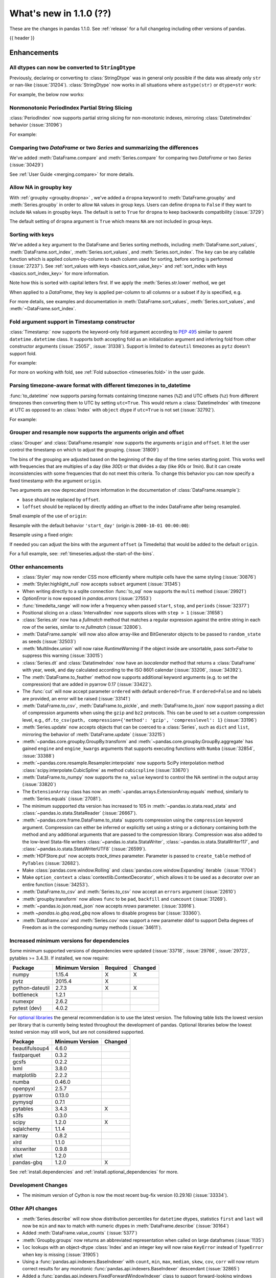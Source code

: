 .. _whatsnew_110:

What's new in 1.1.0 (??)
------------------------

These are the changes in pandas 1.1.0. See :ref:`release` for a full changelog
including other versions of pandas.

{{ header }}

.. ---------------------------------------------------------------------------

Enhancements
~~~~~~~~~~~~

.. _whatsnew_110.astype_string:

All dtypes can now be converted to ``StringDtype``
^^^^^^^^^^^^^^^^^^^^^^^^^^^^^^^^^^^^^^^^^^^^^^^^^^

Previously, declaring or converting to :class:`StringDtype` was in general only possible if the data was already only ``str`` or nan-like (:issue:`31204`).
:class:`StringDtype` now works in all situations where ``astype(str)`` or ``dtype=str`` work:

For example, the below now works:

.. ipython:: python

   ser = pd.Series([1, "abc", np.nan], dtype="string")
   ser
   ser[0]
   pd.Series([1, 2, np.nan], dtype="Int64").astype("string")


.. _whatsnew_110.period_index_partial_string_slicing:

Nonmonotonic PeriodIndex Partial String Slicing
^^^^^^^^^^^^^^^^^^^^^^^^^^^^^^^^^^^^^^^^^^^^^^^

:class:`PeriodIndex` now supports partial string slicing for non-monotonic indexes, mirroring :class:`DatetimeIndex` behavior (:issue:`31096`)

For example:

.. ipython:: python

   dti = pd.date_range("2014-01-01", periods=30, freq="30D")
   pi = dti.to_period("D")
   ser_monotonic = pd.Series(np.arange(30), index=pi)
   shuffler = list(range(0, 30, 2)) + list(range(1, 31, 2))
   ser = ser_monotonic[shuffler]
   ser

.. ipython:: python

   ser["2014"]
   ser.loc["May 2015"]


.. _whatsnew_110.dataframe_or_series_comparing:

Comparing two `DataFrame` or two `Series` and summarizing the differences
^^^^^^^^^^^^^^^^^^^^^^^^^^^^^^^^^^^^^^^^^^^^^^^^^^^^^^^^^^^^^^^^^^^^^^^^^

We've added :meth:`DataFrame.compare` and :meth:`Series.compare` for comparing two `DataFrame` or two `Series` (:issue:`30429`)

.. ipython:: python

   df = pd.DataFrame(
       {
           "col1": ["a", "a", "b", "b", "a"],
           "col2": [1.0, 2.0, 3.0, np.nan, 5.0],
           "col3": [1.0, 2.0, 3.0, 4.0, 5.0]
       },
       columns=["col1", "col2", "col3"],
   )
   df

.. ipython:: python

   df2 = df.copy()
   df2.loc[0, 'col1'] = 'c'
   df2.loc[2, 'col3'] = 4.0
   df2

.. ipython:: python

   df.compare(df2)

See :ref:`User Guide <merging.compare>` for more details.


.. _whatsnew_110.groupby_key:

Allow NA in groupby key
^^^^^^^^^^^^^^^^^^^^^^^^

With :ref:`groupby <groupby.dropna>` , we've added a ``dropna`` keyword to :meth:`DataFrame.groupby` and :meth:`Series.groupby` in order to
allow ``NA`` values in group keys. Users can define ``dropna`` to ``False`` if they want to include
``NA`` values in groupby keys. The default is set to ``True`` for ``dropna`` to keep backwards
compatibility (:issue:`3729`)

.. ipython:: python

    df_list = [[1, 2, 3], [1, None, 4], [2, 1, 3], [1, 2, 2]]
    df_dropna = pd.DataFrame(df_list, columns=["a", "b", "c"])

    df_dropna

.. ipython:: python

    # Default `dropna` is set to True, which will exclude NaNs in keys
    df_dropna.groupby(by=["b"], dropna=True).sum()

    # In order to allow NaN in keys, set `dropna` to False
    df_dropna.groupby(by=["b"], dropna=False).sum()

The default setting of ``dropna`` argument is ``True`` which means ``NA`` are not included in group keys.

.. versionadded:: 1.1.0


.. _whatsnew_110.key_sorting:

Sorting with keys
^^^^^^^^^^^^^^^^^

We've added a ``key`` argument to the DataFrame and Series sorting methods, including
:meth:`DataFrame.sort_values`, :meth:`DataFrame.sort_index`, :meth:`Series.sort_values`,
and :meth:`Series.sort_index`. The ``key`` can be any callable function which is applied
column-by-column to each column used for sorting, before sorting is performed (:issue:`27237`).
See :ref:`sort_values with keys <basics.sort_value_key>` and :ref:`sort_index with keys
<basics.sort_index_key>` for more information.

.. ipython:: python

   s = pd.Series(['C', 'a', 'B'])
   s

.. ipython:: python

   s.sort_values()


Note how this is sorted with capital letters first. If we apply the :meth:`Series.str.lower`
method, we get

.. ipython:: python

   s.sort_values(key=lambda x: x.str.lower())


When applied to a `DataFrame`, they key is applied per-column to all columns or a subset if
`by` is specified, e.g.

.. ipython:: python

   df = pd.DataFrame({'a': ['C', 'C', 'a', 'a', 'B', 'B'],
                      'b': [1, 2, 3, 4, 5, 6]})
   df

.. ipython:: python

   df.sort_values(by=['a'], key=lambda col: col.str.lower())


For more details, see examples and documentation in :meth:`DataFrame.sort_values`,
:meth:`Series.sort_values`, and :meth:`~DataFrame.sort_index`.

.. _whatsnew_110.timestamp_fold_support:

Fold argument support in Timestamp constructor
^^^^^^^^^^^^^^^^^^^^^^^^^^^^^^^^^^^^^^^^^^^^^^

:class:`Timestamp:` now supports the keyword-only fold argument according to `PEP 495 <https://www.python.org/dev/peps/pep-0495/#the-fold-attribute>`_ similar to parent ``datetime.datetime`` class. It supports both accepting fold as an initialization argument and inferring fold from other constructor arguments (:issue:`25057`, :issue:`31338`). Support is limited to ``dateutil`` timezones as ``pytz`` doesn't support fold.

For example:

.. ipython:: python

    ts = pd.Timestamp("2019-10-27 01:30:00+00:00")
    ts.fold

.. ipython:: python

    ts = pd.Timestamp(year=2019, month=10, day=27, hour=1, minute=30,
                      tz="dateutil/Europe/London", fold=1)
    ts

For more on working with fold, see :ref:`Fold subsection <timeseries.fold>` in the user guide.

.. _whatsnew_110.to_datetime_multiple_tzname_tzoffset_support:

Parsing timezone-aware format with different timezones in to_datetime
^^^^^^^^^^^^^^^^^^^^^^^^^^^^^^^^^^^^^^^^^^^^^^^^^^^^^^^^^^^^^^^^^^^^^

:func:`to_datetime` now supports parsing formats containing timezone names (``%Z``) and UTC offsets (``%z``) from different timezones then converting them to UTC by setting ``utc=True``. This would return a :class:`DatetimeIndex` with timezone at UTC as opposed to an :class:`Index` with ``object`` dtype if ``utc=True`` is not set (:issue:`32792`).

For example:

.. ipython:: python

    tz_strs = ["2010-01-01 12:00:00 +0100", "2010-01-01 12:00:00 -0100",
               "2010-01-01 12:00:00 +0300", "2010-01-01 12:00:00 +0400"]
    pd.to_datetime(tz_strs, format='%Y-%m-%d %H:%M:%S %z', utc=True)
    pd.to_datetime(tz_strs, format='%Y-%m-%d %H:%M:%S %z')

.. _whatsnew_110.grouper_resample_origin:

Grouper and resample now supports the arguments origin and offset
^^^^^^^^^^^^^^^^^^^^^^^^^^^^^^^^^^^^^^^^^^^^^^^^^^^^^^^^^^^^^^^^^

:class:`Grouper` and :class:`DataFrame.resample` now supports the arguments ``origin`` and ``offset``. It let the user control the timestamp on which to adjust the grouping. (:issue:`31809`)

The bins of the grouping are adjusted based on the beginning of the day of the time series starting point. This works well with frequencies that are multiples of a day (like `30D`) or that divides a day (like `90s` or `1min`). But it can create inconsistencies with some frequencies that do not meet this criteria. To change this behavior you can now specify a fixed timestamp with the argument ``origin``.

Two arguments are now deprecated (more information in the documentation of :class:`DataFrame.resample`):

- ``base`` should be replaced by ``offset``.
- ``loffset`` should be replaced by directly adding an offset to the index DataFrame after being resampled.

Small example of the use of ``origin``:

.. ipython:: python

    start, end = '2000-10-01 23:30:00', '2000-10-02 00:30:00'
    middle = '2000-10-02 00:00:00'
    rng = pd.date_range(start, end, freq='7min')
    ts = pd.Series(np.arange(len(rng)) * 3, index=rng)
    ts

Resample with the default behavior ``'start_day'`` (origin is ``2000-10-01 00:00:00``):

.. ipython:: python

    ts.resample('17min').sum()
    ts.resample('17min', origin='start_day').sum()

Resample using a fixed origin:

.. ipython:: python

    ts.resample('17min', origin='epoch').sum()
    ts.resample('17min', origin='2000-01-01').sum()

If needed you can adjust the bins with the argument ``offset`` (a Timedelta) that would be added to the default ``origin``.

For a full example, see: :ref:`timeseries.adjust-the-start-of-the-bins`.


.. _whatsnew_110.enhancements.other:

Other enhancements
^^^^^^^^^^^^^^^^^^

- :class:`Styler` may now render CSS more efficiently where multiple cells have the same styling (:issue:`30876`)
- :meth:`Styler.highlight_null` now accepts ``subset`` argument (:issue:`31345`)
- When writing directly to a sqlite connection :func:`to_sql` now supports the ``multi`` method (:issue:`29921`)
- `OptionError` is now exposed in `pandas.errors` (:issue:`27553`)
- :func:`timedelta_range` will now infer a frequency when passed ``start``, ``stop``, and ``periods`` (:issue:`32377`)
- Positional slicing on a :class:`IntervalIndex` now supports slices with ``step > 1`` (:issue:`31658`)
- :class:`Series.str` now has a `fullmatch` method that matches a regular expression against the entire string in each row of the series, similar to `re.fullmatch` (:issue:`32806`).
- :meth:`DataFrame.sample` will now also allow array-like and BitGenerator objects to be passed to ``random_state`` as seeds (:issue:`32503`)
- :meth:`MultiIndex.union` will now raise `RuntimeWarning` if the object inside are unsortable, pass `sort=False` to suppress this warning (:issue:`33015`)
- :class:`Series.dt` and :class:`DatatimeIndex` now have an `isocalendar` method that returns a :class:`DataFrame` with year, week, and day calculated according to the ISO 8601 calendar (:issue:`33206`, :issue:`34392`).
- The :meth:`DataFrame.to_feather` method now supports additional keyword
  arguments (e.g. to set the compression) that are added in pyarrow 0.17
  (:issue:`33422`).
- The :func:`cut` will now accept parameter ``ordered`` with default ``ordered=True``. If ``ordered=False`` and no labels are provided, an error will be raised (:issue:`33141`)
- :meth:`DataFrame.to_csv`, :meth:`DataFrame.to_pickle`,
  and :meth:`DataFrame.to_json` now support passing a dict of
  compression arguments when using the ``gzip`` and ``bz2`` protocols.
  This can be used to set a custom compression level, e.g.,
  ``df.to_csv(path, compression={'method': 'gzip', 'compresslevel': 1}``
  (:issue:`33196`)
- :meth:`Series.update` now accepts objects that can be coerced to a :class:`Series`,
  such as ``dict`` and ``list``, mirroring the behavior of :meth:`DataFrame.update` (:issue:`33215`)
- :meth:`~pandas.core.groupby.GroupBy.transform` and :meth:`~pandas.core.groupby.GroupBy.aggregate` has gained ``engine`` and ``engine_kwargs`` arguments that supports executing functions with ``Numba`` (:issue:`32854`, :issue:`33388`)
- :meth:`~pandas.core.resample.Resampler.interpolate` now supports SciPy interpolation method :class:`scipy.interpolate.CubicSpline` as method ``cubicspline`` (:issue:`33670`)
- :meth:`DataFrame.to_numpy` now supports the ``na_value`` keyword to control the NA sentinel in the output array (:issue:`33820`)
- The ``ExtensionArray`` class has now an :meth:`~pandas.arrays.ExtensionArray.equals`
  method, similarly to :meth:`Series.equals` (:issue:`27081`).
- The minimum suppported dta version has increased to 105 in :meth:`~pandas.io.stata.read_stata` and :class:`~pandas.io.stata.StataReader`  (:issue:`26667`).
- :meth:`~pandas.core.frame.DataFrame.to_stata` supports compression using the ``compression``
  keyword argument. Compression can either be inferred or explicitly set using a string or a
  dictionary containing both the method and any additional arguments that are passed to the
  compression library. Compression was also added to the low-level Stata-file writers
  :class:`~pandas.io.stata.StataWriter`, :class:`~pandas.io.stata.StataWriter117`,
  and :class:`~pandas.io.stata.StataWriterUTF8` (:issue:`26599`).
- :meth:`HDFStore.put` now accepts `track_times` parameter. Parameter is passed to ``create_table`` method of ``PyTables`` (:issue:`32682`).
- Make :class:`pandas.core.window.Rolling` and :class:`pandas.core.window.Expanding` iterable（:issue:`11704`)
- Make ``option_context`` a :class:`contextlib.ContextDecorator`, which allows it to be used as a decorator over an entire function (:issue:`34253`).
- :meth:`DataFrame.to_csv` and :meth:`Series.to_csv` now accept an ``errors`` argument (:issue:`22610`)
- :meth:`groupby.transform` now allows ``func`` to be ``pad``, ``backfill`` and ``cumcount`` (:issue:`31269`).
- :meth:`~pandas.io.json.read_json` now accepts `nrows` parameter. (:issue:`33916`).
- :meth `~pandas.io.gbq.read_gbq` now allows to disable progress bar (:issue:`33360`).
- :meth:`Dataframe.cov` and :meth:`Series.cov` now support a new parameter ddof to support Delta degrees of Freedom as in the corresponding numpy methods (:issue:`34611`).

.. ---------------------------------------------------------------------------

Increased minimum versions for dependencies
^^^^^^^^^^^^^^^^^^^^^^^^^^^^^^^^^^^^^^^^^^^

Some minimum supported versions of dependencies were updated (:issue:`33718`, :issue:`29766`, :issue:`29723`, pytables >= 3.4.3).
If installed, we now require:

+-----------------+-----------------+----------+---------+
| Package         | Minimum Version | Required | Changed |
+=================+=================+==========+=========+
| numpy           | 1.15.4          |    X     |    X    |
+-----------------+-----------------+----------+---------+
| pytz            | 2015.4          |    X     |         |
+-----------------+-----------------+----------+---------+
| python-dateutil | 2.7.3           |    X     |    X    |
+-----------------+-----------------+----------+---------+
| bottleneck      | 1.2.1           |          |         |
+-----------------+-----------------+----------+---------+
| numexpr         | 2.6.2           |          |         |
+-----------------+-----------------+----------+---------+
| pytest (dev)    | 4.0.2           |          |         |
+-----------------+-----------------+----------+---------+

For `optional libraries <https://dev.pandas.io/docs/install.html#dependencies>`_ the general recommendation is to use the latest version.
The following table lists the lowest version per library that is currently being tested throughout the development of pandas.
Optional libraries below the lowest tested version may still work, but are not considered supported.

+-----------------+-----------------+---------+
| Package         | Minimum Version | Changed |
+=================+=================+=========+
| beautifulsoup4  | 4.6.0           |         |
+-----------------+-----------------+---------+
| fastparquet     | 0.3.2           |         |
+-----------------+-----------------+---------+
| gcsfs           | 0.2.2           |         |
+-----------------+-----------------+---------+
| lxml            | 3.8.0           |         |
+-----------------+-----------------+---------+
| matplotlib      | 2.2.2           |         |
+-----------------+-----------------+---------+
| numba           | 0.46.0          |         |
+-----------------+-----------------+---------+
| openpyxl        | 2.5.7           |         |
+-----------------+-----------------+---------+
| pyarrow         | 0.13.0          |         |
+-----------------+-----------------+---------+
| pymysql         | 0.7.1           |         |
+-----------------+-----------------+---------+
| pytables        | 3.4.3           |    X    |
+-----------------+-----------------+---------+
| s3fs            | 0.3.0           |         |
+-----------------+-----------------+---------+
| scipy           | 1.2.0           |    X    |
+-----------------+-----------------+---------+
| sqlalchemy      | 1.1.4           |         |
+-----------------+-----------------+---------+
| xarray          | 0.8.2           |         |
+-----------------+-----------------+---------+
| xlrd            | 1.1.0           |         |
+-----------------+-----------------+---------+
| xlsxwriter      | 0.9.8           |         |
+-----------------+-----------------+---------+
| xlwt            | 1.2.0           |         |
+-----------------+-----------------+---------+
| pandas-gbq      | 1.2.0           |    X    |
+-----------------+-----------------+---------+

See :ref:`install.dependencies` and :ref:`install.optional_dependencies` for more.

Development Changes
^^^^^^^^^^^^^^^^^^^

- The minimum version of Cython is now the most recent bug-fix version (0.29.16) (:issue:`33334`).

.. _whatsnew_110.api.other:

Other API changes
^^^^^^^^^^^^^^^^^

- :meth:`Series.describe` will now show distribution percentiles for ``datetime`` dtypes, statistics ``first`` and ``last``
  will now be ``min`` and ``max`` to match with numeric dtypes in :meth:`DataFrame.describe` (:issue:`30164`)
- Added :meth:`DataFrame.value_counts` (:issue:`5377`)
- :meth:`Groupby.groups` now returns an abbreviated representation when called on large dataframes (:issue:`1135`)
- ``loc`` lookups with an object-dtype :class:`Index` and an integer key will now raise ``KeyError`` instead of ``TypeError`` when key is missing (:issue:`31905`)
- Using a :func:`pandas.api.indexers.BaseIndexer` with ``count``, ``min``, ``max``, ``median``, ``skew``,  ``cov``, ``corr`` will now return correct results for any monotonic :func:`pandas.api.indexers.BaseIndexer` descendant (:issue:`32865`)
- Added a :func:`pandas.api.indexers.FixedForwardWindowIndexer` class to support forward-looking windows during ``rolling`` operations.
-

Backwards incompatible API changes
~~~~~~~~~~~~~~~~~~~~~~~~~~~~~~~~~~
- :meth:`DataFrame.swaplevels` now raises a  ``TypeError`` if the axis is not a :class:`MultiIndex`.
  Previously an ``AttributeError`` was raised (:issue:`31126`)
- :meth:`DataFrame.xs` now raises a  ``TypeError`` if a ``level`` keyword is supplied and the axis is not a :class:`MultiIndex`.
  Previously an ``AttributeError`` was raised (:issue:`33610`)
- :meth:`DataFrameGroupby.mean` and :meth:`SeriesGroupby.mean` (and similarly for :meth:`~DataFrameGroupby.median`, :meth:`~DataFrameGroupby.std` and :meth:`~DataFrameGroupby.var`)
  now raise a  ``TypeError`` if a not-accepted keyword argument is passed into it.
  Previously a ``UnsupportedFunctionCall`` was raised (``AssertionError`` if ``min_count`` passed into :meth:`~DataFrameGroupby.median`) (:issue:`31485`)
- :meth:`DataFrame.at` and :meth:`Series.at` will raise a ``TypeError`` instead of a ``ValueError`` if an incompatible key is passed, and ``KeyError`` if a missing key is passed, matching the behavior of ``.loc[]`` (:issue:`31722`)
- Passing an integer dtype other than ``int64`` to ``np.array(period_index, dtype=...)`` will now raise ``TypeError`` instead of incorrectly using ``int64`` (:issue:`32255`)
- Passing an invalid ``fill_value`` to :meth:`Categorical.take` raises a ``ValueError`` instead of ``TypeError`` (:issue:`33660`)
- Combining a ``Categorical`` with integer categories and which contains missing values
  with a float dtype column in operations such as :func:`concat` or :meth:`~DataFrame.append`
  will now result in a float column instead of an object dtyped column (:issue:`33607`)
- :meth:`Series.to_timestamp` now raises a ``TypeError`` if the axis is not a :class:`PeriodIndex`. Previously an ``AttributeError`` was raised (:issue:`33327`)
- :meth:`Series.to_period` now raises a ``TypeError`` if the axis is not a :class:`DatetimeIndex`. Previously an ``AttributeError`` was raised (:issue:`33327`)
- :func: `pandas.api.dtypes.is_string_dtype` no longer incorrectly identifies categorical series as string.
- :func:`read_excel` no longer takes ``**kwds`` arguments. This means that passing in keyword ``chunksize`` now raises a ``TypeError``
  (previously raised a ``NotImplementedError``), while passing in keyword ``encoding`` now raises a ``TypeError`` (:issue:`34464`)
- :func: `merge` now checks ``suffixes`` parameter type to be ``tuple`` and raises ``TypeError``, whereas before a ``list`` or ``set`` were accepted and that the ``set`` could produce unexpected results (:issue:`33740`)
- :class:`Period` no longer accepts tuples for the ``freq`` argument (:issue:`34658`)

``MultiIndex.get_indexer`` interprets `method` argument differently
^^^^^^^^^^^^^^^^^^^^^^^^^^^^^^^^^^^^^^^^^^^^^^^^^^^^^^^^^^^^^^^^^^^

This restores the behavior of :meth:`MultiIndex.get_indexer` with ``method='backfill'`` or ``method='pad'`` to the behavior before pandas 0.23.0. In particular, MultiIndexes are treated as a list of tuples and padding or backfilling is done with respect to the ordering of these lists of tuples (:issue:`29896`).

As an example of this, given:

.. ipython:: python

        df = pd.DataFrame({
            'a': [0, 0, 0, 0],
            'b': [0, 2, 3, 4],
            'c': ['A', 'B', 'C', 'D'],
        }).set_index(['a', 'b'])
        mi_2 = pd.MultiIndex.from_product([[0], [-1, 0, 1, 3, 4, 5]])

The differences in reindexing ``df`` with ``mi_2`` and using ``method='backfill'`` can be seen here:

*pandas >= 0.23, < 1.1.0*:

.. code-block:: ipython

    In [1]: df.reindex(mi_2, method='backfill')
    Out[1]:
          c
    0 -1  A
       0  A
       1  D
       3  A
       4  A
       5  C

*pandas <0.23, >= 1.1.0*

.. ipython:: python

        df.reindex(mi_2, method='backfill')

And the differences in reindexing ``df`` with ``mi_2`` and using ``method='pad'`` can be seen here:

*pandas >= 0.23, < 1.1.0*

.. code-block:: ipython

    In [1]: df.reindex(mi_2, method='pad')
    Out[1]:
            c
    0 -1  NaN
       0  NaN
       1    D
       3  NaN
       4    A
       5    C

*pandas < 0.23, >= 1.1.0*

.. ipython:: python

        df.reindex(mi_2, method='pad')

-

.. _whatsnew_110.api_breaking.indexing_raises_key_errors:

Failed Label-Based Lookups Always Raise KeyError
^^^^^^^^^^^^^^^^^^^^^^^^^^^^^^^^^^^^^^^^^^^^^^^^

Label lookups ``series[key]``, ``series.loc[key]`` and ``frame.loc[key]``
used to raises either ``KeyError`` or ``TypeError`` depending on the type of
key and type of :class:`Index`.  These now consistently raise ``KeyError`` (:issue:`31867`)

.. ipython:: python

    ser1 = pd.Series(range(3), index=[0, 1, 2])
    ser2 = pd.Series(range(3), index=pd.date_range("2020-02-01", periods=3))

*Previous behavior*:

.. code-block:: ipython

    In [3]: ser1[1.5]
    ...
    TypeError: cannot do label indexing on Int64Index with these indexers [1.5] of type float

    In [4] ser1["foo"]
    ...
    KeyError: 'foo'

    In [5]: ser1.loc[1.5]
    ...
    TypeError: cannot do label indexing on Int64Index with these indexers [1.5] of type float

    In [6]: ser1.loc["foo"]
    ...
    KeyError: 'foo'

    In [7]: ser2.loc[1]
    ...
    TypeError: cannot do label indexing on DatetimeIndex with these indexers [1] of type int

    In [8]: ser2.loc[pd.Timestamp(0)]
    ...
    KeyError: Timestamp('1970-01-01 00:00:00')

*New behavior*:

.. code-block:: ipython

    In [3]: ser1[1.5]
    ...
    KeyError: 1.5

    In [4] ser1["foo"]
    ...
    KeyError: 'foo'

    In [5]: ser1.loc[1.5]
    ...
    KeyError: 1.5

    In [6]: ser1.loc["foo"]
    ...
    KeyError: 'foo'

    In [7]: ser2.loc[1]
    ...
    KeyError: 1

    In [8]: ser2.loc[pd.Timestamp(0)]
    ...
    KeyError: Timestamp('1970-01-01 00:00:00')

.. _whatsnew_110.api_breaking.indexing_int_multiindex_raises_key_errors:

Failed Integer Lookups on MultiIndex Raise KeyError
^^^^^^^^^^^^^^^^^^^^^^^^^^^^^^^^^^^^^^^^^^^^^^^^^^^
Indexing with integers with a :class:`MultiIndex` that has a integer-dtype
first level incorrectly failed to raise ``KeyError`` when one or more of
those integer keys is not present in the first level of the index (:issue:`33539`)

.. ipython:: python

    idx = pd.Index(range(4))
    dti = pd.date_range("2000-01-03", periods=3)
    mi = pd.MultiIndex.from_product([idx, dti])
    ser = pd.Series(range(len(mi)), index=mi)

*Previous behavior*:

.. code-block:: ipython

    In [5]: ser[[5]]
    Out[5]: Series([], dtype: int64)

*New behavior*:

.. code-block:: ipython

    In [5]: ser[[5]]
    ...
    KeyError: '[5] not in index'

:meth:`DataFrame.merge` preserves right frame's row order
^^^^^^^^^^^^^^^^^^^^^^^^^^^^^^^^^^^^^^^^^^^^^^^^^^^^^^^^^
:meth:`DataFrame.merge` now preserves right frame's row order when executing a right merge (:issue:`27453`)

.. ipython:: python

    left_df = pd.DataFrame({'animal': ['dog', 'pig'], 'max_speed': [40, 11]})
    right_df = pd.DataFrame({'animal': ['quetzal', 'pig'], 'max_speed': [80, 11]})
    left_df
    right_df

*Previous behavior*:

.. code-block:: python

    >>> left_df.merge(right_df, on=['animal', 'max_speed'], how="right")
        animal  max_speed
    0      pig         11
    1  quetzal         80

*New behavior*:

.. ipython:: python

    left_df.merge(right_df, on=['animal', 'max_speed'], how="right")

.. ---------------------------------------------------------------------------

.. _whatsnew_110.api_breaking.assignment_to_multiple_columns:

Assignment to multiple columns of a DataFrame when some columns do not exist
^^^^^^^^^^^^^^^^^^^^^^^^^^^^^^^^^^^^^^^^^^^^^^^^^^^^^^^^^^^^^^^^^^^^^^^^^^^^

Assignment to multiple columns of a :class:`DataFrame` when some of the columns do not exist would previously assign the values to the last column. Now, new columns would be constructed with the right values. (:issue:`13658`)

.. ipython:: python

   df = pd.DataFrame({'a': [0, 1, 2], 'b': [3, 4, 5]})
   df

*Previous behavior*:

.. code-block:: ipython

   In [3]: df[['a', 'c']] = 1
   In [4]: df
   Out[4]:
      a  b
   0  1  1
   1  1  1
   2  1  1

*New behavior*:

.. ipython:: python

   df[['a', 'c']] = 1
   df

.. _whatsnew_110.api_breaking.groupby_consistency:

Consistency across groupby reductions
^^^^^^^^^^^^^^^^^^^^^^^^^^^^^^^^^^^^^

Using :meth:`DataFrame.groupby` with ``as_index=True`` and the aggregation ``nunique`` would include the grouping column(s) in the columns of the result. Now the grouping column(s) only appear in the index, consistent with other reductions. (:issue:`32579`)

.. ipython:: python

   df = pd.DataFrame({"a": ["x", "x", "y", "y"], "b": [1, 1, 2, 3]})
   df

*Previous behavior*:

.. code-block:: ipython

   In [3]: df.groupby("a", as_index=True).nunique()
   Out[4]:
      a  b
   a
   x  1  1
   y  1  2

*New behavior*:

.. ipython:: python

   df.groupby("a", as_index=True).nunique()

Using :meth:`DataFrame.groupby` with ``as_index=False`` and the function ``idxmax``, ``idxmin``, ``mad``, ``nunique``, ``sem``, ``skew``, or ``std`` would modify the grouping column. Now the grouping column remains unchanged, consistent with other reductions. (:issue:`21090`, :issue:`10355`)

*Previous behavior*:

.. code-block:: ipython

   In [3]: df.groupby("a", as_index=False).nunique()
   Out[4]:
      a  b
   0  1  1
   1  1  2

*New behavior*:

.. ipython:: python

   df.groupby("a", as_index=False).nunique()

.. _whatsnew_110.api_breaking.apply_applymap_first_once:

apply and applymap on ``DataFrame`` evaluates first row/column only once
^^^^^^^^^^^^^^^^^^^^^^^^^^^^^^^^^^^^^^^^^^^^^^^^^^^^^^^^^^^^^^^^^^^^^^^^

.. ipython:: python

    df = pd.DataFrame({'a': [1, 2], 'b': [3, 6]})

    def func(row):
        print(row)
        return row

*Previous behavior*:

.. code-block:: ipython

    In [4]: df.apply(func, axis=1)
    a    1
    b    3
    Name: 0, dtype: int64
    a    1
    b    3
    Name: 0, dtype: int64
    a    2
    b    6
    Name: 1, dtype: int64
    Out[4]:
       a  b
    0  1  3
    1  2  6

*New behavior*:

.. ipython:: python

    df.apply(func, axis=1)


.. _whatsnew_110.deprecations:

Deprecations
~~~~~~~~~~~~

- Lookups on a :class:`Series` with a single-item list containing a slice (e.g. ``ser[[slice(0, 4)]]``) are deprecated, will raise in a future version.  Either convert the list to tuple, or pass the slice directly instead (:issue:`31333`)

- :meth:`DataFrame.mean` and :meth:`DataFrame.median` with ``numeric_only=None`` will include datetime64 and datetime64tz columns in a future version (:issue:`29941`)
- Setting values with ``.loc`` using a positional slice is deprecated and will raise in a future version.  Use ``.loc`` with labels or ``.iloc`` with positions instead (:issue:`31840`)
- :meth:`DataFrame.to_dict` has deprecated accepting short names for ``orient`` in future versions (:issue:`32515`)
- :meth:`Categorical.to_dense` is deprecated and will be removed in a future version, use ``np.asarray(cat)`` instead (:issue:`32639`)
- The ``fastpath`` keyword in the ``SingleBlockManager`` constructor is deprecated and will be removed in a future version (:issue:`33092`)
- :meth:`Index.is_mixed` is deprecated and will be removed in a future version, check ``index.inferred_type`` directly instead (:issue:`32922`)

- Passing any arguments but the first one to  :func:`read_html` as
  positional arguments is deprecated since version 1.1. All other
  arguments should be given as keyword arguments (:issue:`27573`).

- Passing any arguments but `path_or_buf` (the first one) to
  :func:`read_json` as positional arguments is deprecated since
  version 1.1. All other arguments should be given as keyword
  arguments (:issue:`27573`).

- Passing any arguments but the first 2 to  :func:`read_excel` as
  positional arguments is deprecated since version 1.1. All other
  arguments should be given as keyword arguments (:issue:`27573`).

- :func:`pandas.api.types.is_categorical` is deprecated and will be removed in a future version; use `:func:pandas.api.types.is_categorical_dtype` instead (:issue:`33385`)
- :meth:`Index.get_value` is deprecated and will be removed in a future version (:issue:`19728`)
- :meth:`Series.dt.week` and `Series.dt.weekofyear` are deprecated and will be removed in a future version, use :meth:`Series.dt.isocalendar().week` instead (:issue:`33595`)
- :meth:`DatetimeIndex.week` and `DatetimeIndex.weekofyear` are deprecated and will be removed in a future version, use :meth:`DatetimeIndex.isocalendar().week` instead (:issue:`33595`)
- :meth:`DatetimeArray.week` and `DatetimeArray.weekofyear` are deprecated and will be removed in a future version, use :meth:`DatetimeArray.isocalendar().week` instead (:issue:`33595`)
- :meth:`DateOffset.__call__` is deprecated and will be removed in a future version, use ``offset + other`` instead (:issue:`34171`)
- Indexing an :class:`Index` object with a float key is deprecated, and will
  raise an ``IndexError`` in the future. You can manually convert to an integer key
  instead (:issue:`34191`).
- The ``squeeze`` keyword in the ``groupby`` function is deprecated and will be removed in a future version (:issue:`32380`)
- The ``tz`` keyword in :meth:`Period.to_timestamp` is deprecated and will be removed in a future version; use `per.to_timestamp(...).tz_localize(tz)`` instead (:issue:`34522`)

.. ---------------------------------------------------------------------------


.. _whatsnew_110.performance:

Performance improvements
~~~~~~~~~~~~~~~~~~~~~~~~

- Performance improvement in :class:`Timedelta` constructor (:issue:`30543`)
- Performance improvement in :class:`Timestamp` constructor (:issue:`30543`)
- Performance improvement in flex arithmetic ops between :class:`DataFrame` and :class:`Series` with ``axis=0`` (:issue:`31296`)
- Performance improvement in  arithmetic ops between :class:`DataFrame` and :class:`Series` with ``axis=1`` (:issue:`33600`)
- The internal index method :meth:`~Index._shallow_copy` now copies cached attributes over to the new index,
  avoiding creating these again on the new index. This can speed up many operations that depend on creating copies of
  existing indexes (:issue:`28584`, :issue:`32640`, :issue:`32669`)
- Significant performance improvement when creating a :class:`DataFrame` with
  sparse values from ``scipy.sparse`` matrices using the
  :meth:`DataFrame.sparse.from_spmatrix` constructor (:issue:`32821`,
  :issue:`32825`,  :issue:`32826`, :issue:`32856`, :issue:`32858`).
- Performance improvement for groupby methods :meth:`~pandas.core.groupby.groupby.Groupby.first`
  and :meth:`~pandas.core.groupby.groupby.Groupby.last` (:issue:`34178`)
- Performance improvement in :func:`factorize` for nullable (integer and boolean) dtypes (:issue:`33064`).
- Performance improvement in reductions (sum, prod, min, max) for nullable (integer and boolean) dtypes (:issue:`30982`, :issue:`33261`, :issue:`33442`).
- Performance improvement in arithmetic operations between two :class:`DataFrame` objects (:issue:`32779`)
- Performance improvement in :class:`pandas.core.groupby.RollingGroupby` (:issue:`34052`)
- Performance improvement in arithmetic operations (sub, add, mul, div) for MultiIndex (:issue:`34297`)
- Performance improvement in `DataFrame[bool_indexer]` when `bool_indexer` is a list (:issue:`33924`)

.. ---------------------------------------------------------------------------

.. _whatsnew_110.bug_fixes:

Bug fixes
~~~~~~~~~


Categorical
^^^^^^^^^^^

- Bug where :func:`merge` was unable to join on non-unique categorical indices (:issue:`28189`)
- Bug when passing categorical data to :class:`Index` constructor along with ``dtype=object`` incorrectly returning a :class:`CategoricalIndex` instead of object-dtype :class:`Index` (:issue:`32167`)
- Bug where :class:`Categorical` comparison operator ``__ne__`` would incorrectly evaluate to ``False`` when either element was missing (:issue:`32276`)
- :meth:`Categorical.fillna` now accepts :class:`Categorical` ``other`` argument (:issue:`32420`)

Datetimelike
^^^^^^^^^^^^

- Bug in :class:`Timestamp` where constructing :class:`Timestamp` from ambiguous epoch time and calling constructor again changed :meth:`Timestamp.value` property (:issue:`24329`)
- :meth:`DatetimeArray.searchsorted`, :meth:`TimedeltaArray.searchsorted`, :meth:`PeriodArray.searchsorted` not recognizing non-pandas scalars and incorrectly raising ``ValueError`` instead of ``TypeError`` (:issue:`30950`)
- Bug in :class:`Timestamp` where constructing :class:`Timestamp` with dateutil timezone less than 128 nanoseconds before daylight saving time switch from winter to summer would result in nonexistent time (:issue:`31043`)
- Bug in :meth:`Period.to_timestamp`, :meth:`Period.start_time` with microsecond frequency returning a timestamp one nanosecond earlier than the correct time (:issue:`31475`)
- :class:`Timestamp` raising confusing error message when year, month or day is missing (:issue:`31200`)
- Bug in :class:`DatetimeIndex` constructor incorrectly accepting ``bool``-dtyped inputs (:issue:`32668`)
- Bug in :meth:`DatetimeIndex.searchsorted` not accepting a ``list`` or :class:`Series` as its argument (:issue:`32762`)
- Bug where :meth:`PeriodIndex` raised when passed a :class:`Series` of strings (:issue:`26109`)
- Bug in :class:`Timestamp` arithmetic when adding or subtracting a ``np.ndarray`` with ``timedelta64`` dtype (:issue:`33296`)
- Bug in :meth:`DatetimeIndex.to_period` not infering the frequency when called with no arguments (:issue:`33358`)
- Bug in :meth:`DatetimeIndex.tz_localize` incorrectly retaining ``freq`` in some cases where the original freq is no longer valid (:issue:`30511`)
- Bug in :meth:`DatetimeIndex.intersection` losing ``freq`` and timezone in some cases (:issue:`33604`)
- Bug in :meth:`DatetimeIndex.get_indexer` where incorrect output would be returned for mixed datetime-like targets (:issue:`33741`)
- Bug in :class:`DatetimeIndex` addition and subtraction with some types of :class:`DateOffset` objects incorrectly retaining an invalid ``freq`` attribute (:issue:`33779`)
- Bug in :class:`DatetimeIndex` where setting the ``freq`` attribute on an index could silently change the ``freq`` attribute on another index viewing the same data (:issue:`33552`)
- :meth:`DataFrame.min`/:meth:`DataFrame.max` not returning consistent result with :meth:`Series.min`/:meth:`Series.max` when called on objects initialized with empty :func:`pd.to_datetime`
- Bug in :meth:`DatetimeIndex.intersection` and :meth:`TimedeltaIndex.intersection` with results not having the correct ``name`` attribute (:issue:`33904`)
- Bug in :meth:`DatetimeArray.__setitem__`, :meth:`TimedeltaArray.__setitem__`, :meth:`PeriodArray.__setitem__` incorrectly allowing values with ``int64`` dtype to be silently cast (:issue:`33717`)
- Bug in subtracting :class:`TimedeltaIndex` from :class:`Period` incorrectly raising ``TypeError`` in some cases where it should succeed and ``IncompatibleFrequency`` in some cases where it should raise ``TypeError`` (:issue:`33883`)

Timedelta
^^^^^^^^^

- Bug in constructing a :class:`Timedelta` with a high precision integer that would round the :class:`Timedelta` components (:issue:`31354`)
- Bug in dividing ``np.nan`` or ``None`` by :class:`Timedelta`` incorrectly returning ``NaT`` (:issue:`31869`)
- Timedeltas now understand ``µs`` as identifier for microsecond (:issue:`32899`)
- :class:`Timedelta` string representation now includes nanoseconds, when nanoseconds are non-zero (:issue:`9309`)
- Bug in comparing a :class:`Timedelta`` object against a ``np.ndarray`` with ``timedelta64`` dtype incorrectly viewing all entries as unequal (:issue:`33441`)
- Bug in :func:`timedelta_range` that produced an extra point on a edge case (:issue:`30353`, :issue:`33498`)
- Bug in :meth:`DataFrame.resample` that produced an extra point on a edge case (:issue:`30353`, :issue:`13022`, :issue:`33498`)
- Bug in :meth:`DataFrame.resample` that ignored the ``loffset`` argument when dealing with timedelta (:issue:`7687`, :issue:`33498`)
- Bug in :class:`Timedelta` and `pandas.to_timedelta` that ignored `unit`-argument for string input (:issue:`12136`)

Timezones
^^^^^^^^^

- Bug in :func:`to_datetime` with ``infer_datetime_format=True`` where timezone names (e.g. ``UTC``) would not be parsed correctly (:issue:`33133`)
-


Numeric
^^^^^^^
- Bug in :meth:`DataFrame.floordiv` with ``axis=0`` not treating division-by-zero like :meth:`Series.floordiv` (:issue:`31271`)
- Bug in :meth:`to_numeric` with string argument ``"uint64"`` and ``errors="coerce"`` silently fails (:issue:`32394`)
- Bug in :meth:`to_numeric` with ``downcast="unsigned"`` fails for empty data (:issue:`32493`)
- Bug in :meth:`DataFrame.mean` with ``numeric_only=False`` and either ``datetime64`` dtype or ``PeriodDtype`` column incorrectly raising ``TypeError`` (:issue:`32426`)
- Bug in :meth:`DataFrame.count` with ``level="foo"`` and index level ``"foo"`` containing NaNs causes segmentation fault (:issue:`21824`)
- Bug in :meth:`DataFrame.diff` with ``axis=1`` returning incorrect results with mixed dtypes (:issue:`32995`)
- Bug in :meth:`DataFrame.corr` and :meth:`DataFrame.cov` raising when handling nullable integer columns with ``pandas.NA`` (:issue:`33803`)
- Bug in :class:`DataFrame` and :class:`Series` addition and subtraction between object-dtype objects and ``datetime64`` dtype objects (:issue:`33824`)

Conversion
^^^^^^^^^^
- Bug in :class:`Series` construction from NumPy array with big-endian ``datetime64`` dtype (:issue:`29684`)
- Bug in :class:`Timedelta` construction with large nanoseconds keyword value (:issue:`32402`)
- Bug in :class:`DataFrame` construction where sets would be duplicated rather than raising (:issue:`32582`)

Strings
^^^^^^^

- Bug in the :meth:`~Series.astype` method when converting "string" dtype data to nullable integer dtype (:issue:`32450`).
- Fixed issue where taking ``min`` or ``max`` of a ``StringArray`` or ``Series`` with ``StringDtype`` type would raise. (:issue:`31746`)
- Bug in :meth:`Series.str.cat` returning ``NaN`` output when other had :class:`Index` type (:issue:`33425`)


Interval
^^^^^^^^
- Bug in :class:`IntervalArray` incorrectly allowing the underlying data to be changed when setting values (:issue:`32782`)
-

Indexing
^^^^^^^^
- Bug in slicing on a :class:`DatetimeIndex` with a partial-timestamp dropping high-resolution indices near the end of a year, quarter, or month (:issue:`31064`)
- Bug in :meth:`PeriodIndex.get_loc` treating higher-resolution strings differently from :meth:`PeriodIndex.get_value` (:issue:`31172`)
- Bug in :meth:`Series.at` and :meth:`DataFrame.at` not matching ``.loc`` behavior when looking up an integer in a :class:`Float64Index` (:issue:`31329`)
- Bug in :meth:`PeriodIndex.is_monotonic` incorrectly returning ``True`` when containing leading ``NaT`` entries (:issue:`31437`)
- Bug in :meth:`DatetimeIndex.get_loc` raising ``KeyError`` with converted-integer key instead of the user-passed key (:issue:`31425`)
- Bug in :meth:`Series.xs` incorrectly returning ``Timestamp`` instead of ``datetime64`` in some object-dtype cases (:issue:`31630`)
- Bug in :meth:`DataFrame.iat` incorrectly returning ``Timestamp`` instead of ``datetime`` in some object-dtype cases (:issue:`32809`)
- Bug in :meth:`DataFrame.at` when either columns or index is non-unique (:issue:`33041`)
- Bug in :meth:`Series.loc` and :meth:`DataFrame.loc` when indexing with an integer key on a object-dtype :class:`Index` that is not all-integers (:issue:`31905`)
- Bug in :meth:`DataFrame.iloc.__setitem__` on a :class:`DataFrame` with duplicate columns incorrectly setting values for all matching columns (:issue:`15686`, :issue:`22036`)
- Bug in :meth:`DataFrame.loc:` and :meth:`Series.loc` with a :class:`DatetimeIndex`, :class:`TimedeltaIndex`, or :class:`PeriodIndex` incorrectly allowing lookups of non-matching datetime-like dtypes (:issue:`32650`)
- Bug in :meth:`Series.__getitem__` indexing with non-standard scalars, e.g. ``np.dtype`` (:issue:`32684`)
- Bug in :class:`Index` constructor where an unhelpful error message was raised for ``numpy`` scalars (:issue:`33017`)
- Bug in :meth:`DataFrame.lookup` incorrectly raising an ``AttributeError`` when ``frame.index`` or ``frame.columns`` is not unique; this will now raise a ``ValueError`` with a helpful error message (:issue:`33041`)
- Bug in :meth:`DataFrame.iloc.__setitem__` creating a new array instead of overwriting ``Categorical`` values in-place (:issue:`32831`)
- Bug in :class:`Interval` where a :class:`Timedelta` could not be added or subtracted from a :class:`Timestamp` interval (:issue:`32023`)
- Bug in :meth:`DataFrame.copy` _item_cache not invalidated after copy causes post-copy value updates to not be reflected (:issue:`31784`)
- Fixed regression in :meth:`DataFrame.loc` and :meth:`Series.loc` throwing an error when a ``datetime64[ns, tz]`` value is provided (:issue:`32395`)
- Bug in `Series.__getitem__` with an integer key and a :class:`MultiIndex` with leading integer level failing to raise ``KeyError`` if the key is not present in the first level (:issue:`33355`)
- Bug in :meth:`DataFrame.iloc` when slicing a single column-:class:`DataFrame`` with ``ExtensionDtype`` (e.g. ``df.iloc[:, :1]``) returning an invalid result (:issue:`32957`)
- Bug in :meth:`DatetimeIndex.insert` and :meth:`TimedeltaIndex.insert` causing index ``freq`` to be lost when setting an element into an empty :class:`Series` (:issue:33573`)
- Bug in :meth:`Series.__setitem__` with an :class:`IntervalIndex` and a list-like key of integers (:issue:`33473`)
- Bug in :meth:`Series.__getitem__` allowing missing labels with ``np.ndarray``, :class:`Index`, :class:`Series` indexers but not ``list``, these now all raise ``KeyError`` (:issue:`33646`)
- Bug in :meth:`DataFrame.truncate` and :meth:`Series.truncate` where index was assumed to be monotone increasing (:issue:`33756`)
- Indexing with a list of strings representing datetimes failed on :class:`DatetimeIndex` or :class:`PeriodIndex`(:issue:`11278`)
- Bug in :meth:`Series.at` when used with a :class:`MultiIndex` would raise an exception on valid inputs (:issue:`26989`)
- Bug in :meth:`DataFrame.loc` with dictionary of values changes columns with dtype of ``int`` to ``float`` (:issue:`34573`)
- Bug in :meth:`Series.loc` when used with a :class:`MultiIndex` would raise an IndexingError when accessing a None value (:issue:`34318`)

Missing
^^^^^^^
- Calling :meth:`fillna` on an empty Series now correctly returns a shallow copied object. The behaviour is now consistent with :class:`Index`, :class:`DataFrame` and a non-empty :class:`Series` (:issue:`32543`).
- Bug in :meth:`replace` when argument ``to_replace`` is of type dict/list and is used on a :class:`Series` containing ``<NA>`` was raising a ``TypeError``. The method now handles this by ignoring ``<NA>`` values when doing the comparison for the replacement (:issue:`32621`)
- Bug in :meth:`~Series.any` and :meth:`~Series.all` incorrectly returning ``<NA>`` for all ``False`` or all ``True`` values using the nulllable boolean dtype and with ``skipna=False`` (:issue:`33253`)
- Clarified documentation on interpolate with method =akima. The ``der`` parameter must be scalar or None (:issue:`33426`)
- :meth:`DataFrame.interpolate` uses the correct axis convention now. Previously interpolating along columns lead to interpolation along indices and vice versa. Furthermore interpolating with methods ``pad``, ``ffill``, ``bfill`` and ``backfill`` are identical to using these methods with :meth:`fillna` (:issue:`12918`, :issue:`29146`)
- Bug in :meth:`DataFrame.interpolate` when called on a DataFrame with column names of string type was throwing a ValueError. The method is no independing of the type of column names (:issue:`33956`)

MultiIndex
^^^^^^^^^^
- Bug in :meth:`Dataframe.loc` when used with a :class:`MultiIndex`. The returned values were not in the same order as the given inputs (:issue:`22797`)

.. ipython:: python

        df = pd.DataFrame(np.arange(4),
                          index=[["a", "a", "b", "b"], [1, 2, 1, 2]])
        # Rows are now ordered as the requested keys
        df.loc[(['b', 'a'], [2, 1]), :]

- Bug in :meth:`MultiIndex.intersection` was not guaranteed to preserve order when ``sort=False``. (:issue:`31325`)

.. ipython:: python

        left = pd.MultiIndex.from_arrays([["b", "a"], [2, 1]])
        right = pd.MultiIndex.from_arrays([["a", "b", "c"], [1, 2, 3]])
        # Common elements are now guaranteed to be ordered by the left side
        left.intersection(right, sort=False)

- Bug when joining 2 Multi-indexes, without specifying level with different columns. Return-indexers parameter is ignored. (:issue:`34074`)

I/O
^^^
- Bug in :meth:`read_json` where integer overflow was occurring when json contains big number strings. (:issue:`30320`)
- `read_csv` will now raise a ``ValueError`` when the arguments `header` and `prefix` both are not `None`. (:issue:`27394`)
- Bug in :meth:`DataFrame.to_json` was raising ``NotFoundError`` when ``path_or_buf`` was an S3 URI (:issue:`28375`)
- Bug in :meth:`DataFrame.to_parquet` overwriting pyarrow's default for
  ``coerce_timestamps``; following pyarrow's default allows writing nanosecond
  timestamps with ``version="2.0"`` (:issue:`31652`).
- Bug in :meth:`read_csv` was raising `TypeError` when `sep=None` was used in combination with `comment` keyword (:issue:`31396`)
- Bug in :class:`HDFStore` that caused it to set to ``int64`` the dtype of a ``datetime64`` column when reading a DataFrame in Python 3 from fixed format written in Python 2 (:issue:`31750`)
- :func:`read_sas()` now handles dates and datetimes larger than :attr:`Timestamp.max` returning them as :class:`datetime.datetime` objects (:issue:`20927`)
- Bug in :meth:`DataFrame.to_json` where ``Timedelta`` objects would not be serialized correctly with ``date_format="iso"`` (:issue:`28256`)
- :func:`read_csv` will raise a ``ValueError`` when the column names passed in `parse_dates` are missing in the Dataframe (:issue:`31251`)
- Bug in :meth:`read_excel` where a UTF-8 string with a high surrogate would cause a segmentation violation (:issue:`23809`)
- Bug in :meth:`read_csv` was causing a file descriptor leak on an empty file (:issue:`31488`)
- Bug in :meth:`read_csv` was causing a segfault when there were blank lines between the header and data rows (:issue:`28071`)
- Bug in :meth:`read_csv` was raising a misleading exception on a permissions issue (:issue:`23784`)
- Bug in :meth:`read_csv` was raising an ``IndexError`` when header=None and 2 extra data columns
- Bug in :meth:`read_sas` was raising an ``AttributeError`` when reading files from Google Cloud Storage (issue:`33069`)
- Bug in :meth:`DataFrame.to_sql` where an ``AttributeError`` was raised when saving an out of bounds date (:issue:`26761`)
- Bug in :meth:`read_excel` did not correctly handle multiple embedded spaces in OpenDocument text cells. (:issue:`32207`)
- Bug in :meth:`read_json` was raising ``TypeError`` when reading a list of booleans into a Series. (:issue:`31464`)
- Bug in :func:`pandas.io.json.json_normalize` where location specified by `record_path` doesn't point to an array. (:issue:`26284`)
- :func:`pandas.read_hdf` has a more explicit error message when loading an
  unsupported HDF file (:issue:`9539`)
- Bug in :meth:`~DataFrame.read_feather` was raising an `ArrowIOError` when reading an s3 or http file path (:issue:`29055`)
- Bug in :meth:`~DataFrame.to_excel` could not handle the column name `render` and was raising an ``KeyError`` (:issue:`34331`)
- Bug in :meth:`~SQLDatabase.execute` was raising a ``ProgrammingError`` for some DB-API drivers when the SQL statement contained the `%` character and no parameters were present (:issue:`34211`)
- Bug in :meth:`~pandas.io.stata.StataReader` which resulted in categorical variables with difference dtypes when reading data using an iterator. (:issue:`31544`)

Plotting
^^^^^^^^

- :func:`.plot` for line/bar now accepts color by dictonary (:issue:`8193`).
- Bug in :meth:`DataFrame.plot.hist` where weights are not working for multiple columns (:issue:`33173`)
- Bug in :meth:`DataFrame.boxplot` and :meth:`DataFrame.plot.boxplot` lost color attributes of ``medianprops``, ``whiskerprops``, ``capprops`` and ``medianprops`` (:issue:`30346`)
- Bug in :meth:`DataFrame.hist` where the order of ``column`` argument was ignored (:issue:`29235`)
- Bug in :meth:`DataFrame.plot.scatter` that when adding multiple plots with different ``cmap``, colorbars alway use the first ``cmap`` (:issue:`33389`)


Groupby/resample/rolling
^^^^^^^^^^^^^^^^^^^^^^^^

- Bug in :meth:`GroupBy.apply` raises ``ValueError`` when the ``by`` axis is not sorted and has duplicates and the applied ``func`` does not mutate passed in objects (:issue:`30667`)
- Bug in :meth:`DataFrameGroupby.transform` produces incorrect result with transformation functions (:issue:`30918`)
- Bug in :meth:`GroupBy.count` causes segmentation fault when grouped-by column contains NaNs (:issue:`32841`)
- Bug in :meth:`DataFrame.groupby` and :meth:`Series.groupby` produces inconsistent type when aggregating Boolean series (:issue:`32894`)
- Bug in :meth:`DataFrameGroupBy.sum` and :meth:`SeriesGroupBy.sum` where a large negative number would be returned when the number of non-null values was below ``min_count`` for nullable integer dtypes (:issue:`32861`)
- Bug in :meth:`SeriesGroupBy.quantile` raising on nullable integers (:issue:`33136`)
- Bug in :meth:`DataFrame.resample` where an ``AmbiguousTimeError`` would be raised when the resulting timezone aware :class:`DatetimeIndex` had a DST transition at midnight (:issue:`25758`)
- Bug in :meth:`DataFrame.groupby` where a ``ValueError`` would be raised when grouping by a categorical column with read-only categories and ``sort=False`` (:issue:`33410`)
- Bug in :meth:`GroupBy.agg`, :meth:`GroupBy.transform`, and :meth:`GroupBy.resample` where subclasses are not preserved (:issue:`28330`)
- Bug in :meth:`core.groupby.DataFrameGroupBy.apply` where the output index shape for functions returning a DataFrame which is equally indexed
  to the input DataFrame is inconsistent. An internal heuristic to detect index mutation would behave differently for equal but not identical
  indices. In particular, the result index shape might change if a copy of the input would be returned.
  The behaviour now is consistent, independent of internal heuristics. (:issue:`31612`, :issue:`14927`, :issue:`13056`)
- Bug in :meth:`SeriesGroupBy.agg` where any column name was accepted in the named aggregation of ``SeriesGroupBy`` previously. The behaviour now allows only ``str`` and callables else would raise ``TypeError``. (:issue:`34422`)

Reshaping
^^^^^^^^^

- Bug effecting all numeric and boolean reduction methods not returning subclassed data type. (:issue:`25596`)
- Bug in :meth:`DataFrame.pivot_table` when only MultiIndexed columns is set (:issue:`17038`)
- Bug in :meth:`DataFrame.unstack` and :meth:`Series.unstack` can take tuple names in MultiIndexed data (:issue:`19966`)
- Bug in :meth:`DataFrame.pivot_table` when ``margin`` is ``True`` and only ``column`` is defined (:issue:`31016`)
- Fix incorrect error message in :meth:`DataFrame.pivot` when ``columns`` is set to ``None``. (:issue:`30924`)
- Bug in :func:`crosstab` when inputs are two Series and have tuple names, the output will keep dummy MultiIndex as columns. (:issue:`18321`)
- :meth:`DataFrame.pivot` can now take lists for ``index`` and ``columns`` arguments (:issue:`21425`)
- Bug in :func:`concat` where the resulting indices are not copied when ``copy=True`` (:issue:`29879`)
- Bug where :meth:`Index.astype` would lose the name attribute when converting from ``Float64Index`` to ``Int64Index``, or when casting to an ``ExtensionArray`` dtype (:issue:`32013`)
- :meth:`Series.append` will now raise a ``TypeError`` when passed a DataFrame or a sequence containing Dataframe (:issue:`31413`)
- :meth:`DataFrame.replace` and :meth:`Series.replace` will raise a ``TypeError`` if ``to_replace`` is not an expected type. Previously the ``replace`` would fail silently (:issue:`18634`)
- Bug on inplace operation of a Series that was adding a column to the DataFrame from where it was originally dropped from (using inplace=True) (:issue:`30484`)
- Bug in :meth:`DataFrame.apply` where callback was called with :class:`Series` parameter even though ``raw=True`` requested. (:issue:`32423`)
- Bug in :meth:`DataFrame.pivot_table` losing timezone information when creating a :class:`MultiIndex` level from a column with timezone-aware dtype (:issue:`32558`)
- Bug in :meth:`concat` where when passing a non-dict mapping as ``objs`` would raise a ``TypeError`` (:issue:`32863`)
- :meth:`DataFrame.agg` now provides more descriptive ``SpecificationError`` message when attempting to aggregating non-existant column (:issue:`32755`)
- Bug in :meth:`DataFrame.unstack` when MultiIndexed columns and MultiIndexed rows were used (:issue:`32624`, :issue:`24729` and :issue:`28306`)
- Bug in :meth:`DataFrame.corrwith()`, :meth:`DataFrame.memory_usage()`, :meth:`DataFrame.dot()`,
  :meth:`DataFrame.idxmin()`, :meth:`DataFrame.idxmax()`, :meth:`DataFrame.duplicated()`, :meth:`DataFrame.isin()`,
  :meth:`DataFrame.count()`, :meth:`Series.explode()`, :meth:`Series.asof()` and :meth:`DataFrame.asof()` not
  returning subclassed types. (:issue:`31331`)
- Bug in :func:`concat` was not allowing for concatenation of ``DataFrame`` and ``Series`` with duplicate keys (:issue:`33654`)
- Bug in :func:`cut` raised an error when non-unique labels (:issue:`33141`)
- Ensure only named functions can be used in :func:`eval()` (:issue:`32460`)
- Bug in :func:`Dataframe.aggregate` and :func:`Series.aggregate` was causing recursive loop in some cases (:issue:`34224`)
- Fixed bug in :func:`melt` where melting MultiIndex columns with ``col_level`` > 0 would raise a ``KeyError`` on ``id_vars`` (:issue:`34129`)
- Bug in :meth:`Series.where` with an empty Series and empty ``cond`` having non-bool dtype (:issue:`34592`)

Sparse
^^^^^^
- Creating a :class:`SparseArray` from timezone-aware dtype will issue a warning before dropping timezone information, instead of doing so silently (:issue:`32501`)
- Bug in :meth:`arrays.SparseArray.from_spmatrix` wrongly read scipy sparse matrix (:issue:`31991`)
- Bug in :meth:`Series.sum` with ``SparseArray`` raises ``TypeError`` (:issue:`25777`)
- Bug where :class:`DataFrame` containing :class:`SparseArray` filled with ``NaN`` when indexed by a list-like (:issue:`27781`, :issue:`29563`)
- The repr of :class:`SparseDtype` now includes the repr of its ``fill_value`` attribute. Previously it used ``fill_value``'s  string representation (:issue:`34352`)

ExtensionArray
^^^^^^^^^^^^^^

- Fixed bug where :meth:`Series.value_counts` would raise on empty input of ``Int64`` dtype (:issue:`33317`)
- Fixed bug where :meth:`StringArray.isna` would return ``False`` for NA values when ``pandas.options.mode.use_inf_as_na`` was set to ``True`` (:issue:`33655`)
- Fixed bug in :class:`Series` construction with EA dtype and index but no data or scalar data fails (:issue:`26469`)
- Fixed bug that caused :meth:`Series.__repr__()` to crash for extension types whose elements are multidimensional arrays (:issue:`33770`).
- Fixed bug where :meth:`Series.update` would raise a ``ValueError`` for ``ExtensionArray`` dtypes with missing values (:issue:`33980`)
- Fixed bug where :meth:`StringArray.memory_usage` was not implemented (:issue:`33963`)
- Fixed bug where :meth:`DataFrameGroupBy` would ignore the ``min_count`` argument for aggregations on nullable boolean dtypes (:issue:`34051`)
- Fixed bug that `DataFrame(columns=.., dtype='string')` would fail (:issue:`27953`, :issue:`33623`)

Other
^^^^^
- Appending a dictionary to a :class:`DataFrame` without passing ``ignore_index=True`` will raise ``TypeError: Can only append a dict if ignore_index=True``
  instead of ``TypeError: Can only append a Series if ignore_index=True or if the Series has a name`` (:issue:`30871`)
- Set operations on an object-dtype :class:`Index` now always return object-dtype results (:issue:`31401`)
- Bug in :meth:`AbstractHolidayCalendar.holidays` when no rules were defined (:issue:`31415`)
- Bug in :class:`DataFrame` when initiating a frame with lists and assign ``columns`` with nested list for ``MultiIndex`` (:issue:`32173`)
- Bug in :meth:`DataFrame.to_records` incorrectly losing timezone information in timezone-aware ``datetime64`` columns (:issue:`32535`)
- Fixed :func:`pandas.testing.assert_series_equal` to correctly raise if left object is a different subclass with ``check_series_type=True`` (:issue:`32670`).
- :meth:`IntegerArray.astype` now supports ``datetime64`` dtype (:issue:32538`)
- Getting a missing attribute in a query/eval string raises the correct ``AttributeError`` (:issue:`32408`)
- Fixed bug in :func:`pandas.testing.assert_series_equal` where dtypes were checked for ``Interval`` and ``ExtensionArray`` operands when ``check_dtype`` was ``False`` (:issue:`32747`)
- Bug in :meth:`Series.map` not raising on invalid ``na_action`` (:issue:`32815`)
- Bug in :meth:`DataFrame.__dir__` caused a segfault when using unicode surrogates in a column name (:issue:`25509`)
- Bug in :meth:`DataFrame.plot.scatter` caused an error when plotting variable marker sizes (:issue:`32904`)
- :class:`IntegerArray` now implements the ``sum`` operation (:issue:`33172`)
- Bug in :class:`Tick` comparisons raising ``TypeError`` when comparing against timedelta-like objects (:issue:`34088`)
- Bug in :class:`Tick` multiplication raising ``TypeError`` when multiplying by a float (:issue:`34486`)

.. ---------------------------------------------------------------------------

.. _whatsnew_110.contributors:

Contributors
~~~~~~~~~~~~
